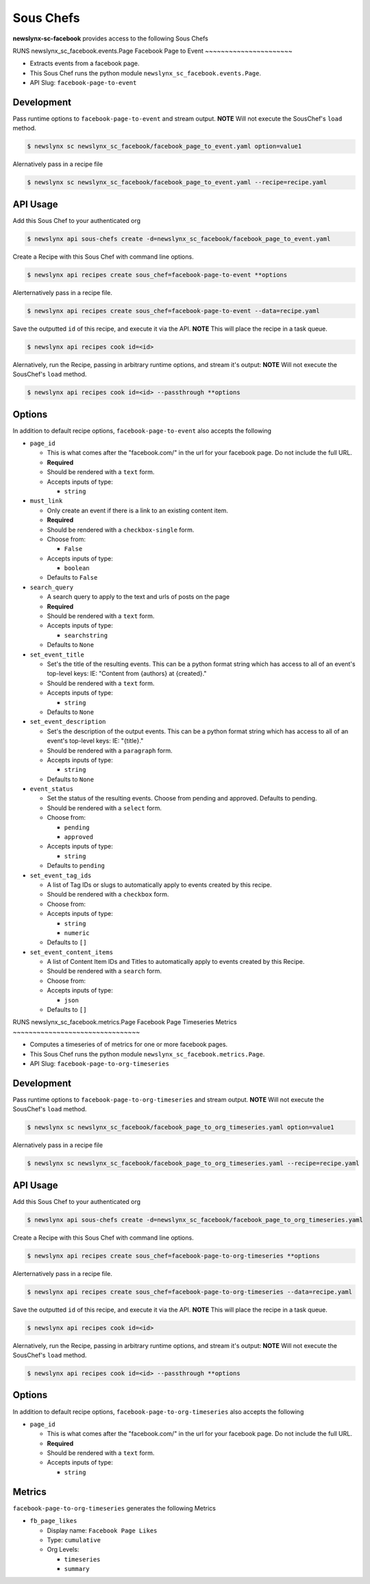 
Sous Chefs
-------------
**newslynx-sc-facebook** provides access to the following Sous Chefs

RUNS newslynx_sc_facebook.events.Page
Facebook Page to Event
~~~~~~~~~~~~~~~~~~~~~~

-  Extracts events from a facebook page.
-  This Sous Chef runs the python module
   ``newslynx_sc_facebook.events.Page``.
-  API Slug: ``facebook-page-to-event``

Development
^^^^^^^^^^^

Pass runtime options to ``facebook-page-to-event`` and stream output.
**NOTE** Will not execute the SousChef's ``load`` method.

.. code:: bash

    $ newslynx sc newslynx_sc_facebook/facebook_page_to_event.yaml option=value1

Alernatively pass in a recipe file

.. code:: bash

    $ newslynx sc newslynx_sc_facebook/facebook_page_to_event.yaml --recipe=recipe.yaml

API Usage
^^^^^^^^^

Add this Sous Chef to your authenticated org

.. code:: bash

    $ newslynx api sous-chefs create -d=newslynx_sc_facebook/facebook_page_to_event.yaml

Create a Recipe with this Sous Chef with command line options.

.. code:: bash

    $ newslynx api recipes create sous_chef=facebook-page-to-event **options

Alerternatively pass in a recipe file.

.. code:: bash

    $ newslynx api recipes create sous_chef=facebook-page-to-event --data=recipe.yaml

Save the outputted ``id`` of this recipe, and execute it via the API.
**NOTE** This will place the recipe in a task queue.

.. code:: bash

    $ newslynx api recipes cook id=<id>

Alernatively, run the Recipe, passing in arbitrary runtime options, and
stream it's output: **NOTE** Will not execute the SousChef's ``load``
method.

.. code:: bash

    $ newslynx api recipes cook id=<id> --passthrough **options

Options
^^^^^^^

In addition to default recipe options, ``facebook-page-to-event`` also
accepts the following

-  ``page_id``

   -  This is what comes after the "facebook.com/" in the url for your
      facebook page. Do not include the full URL.

   -  **Required**
   -  Should be rendered with a ``text`` form.
   -  Accepts inputs of type:

      -  ``string``

-  ``must_link``

   -  Only create an event if there is a link to an existing content
      item.

   -  **Required**
   -  Should be rendered with a ``checkbox-single`` form.
   -  Choose from:

      -  ``False``

   -  Accepts inputs of type:

      -  ``boolean``

   -  Defaults to ``False``

-  ``search_query``

   -  A search query to apply to the text and urls of posts on the page

   -  **Required**
   -  Should be rendered with a ``text`` form.
   -  Accepts inputs of type:

      -  ``searchstring``

   -  Defaults to ``None``

-  ``set_event_title``

   -  Set's the title of the resulting events. This can be a python
      format string which has access to all of an event's top-level
      keys: IE: "Content from {authors} at {created}."

   -  Should be rendered with a ``text`` form.
   -  Accepts inputs of type:

      -  ``string``

   -  Defaults to ``None``

-  ``set_event_description``

   -  Set's the description of the output events. This can be a python
      format string which has access to all of an event's top-level
      keys: IE: "{title}."

   -  Should be rendered with a ``paragraph`` form.
   -  Accepts inputs of type:

      -  ``string``

   -  Defaults to ``None``

-  ``event_status``

   -  Set the status of the resulting events. Choose from pending and
      approved. Defaults to pending.

   -  Should be rendered with a ``select`` form.
   -  Choose from:

      -  ``pending``
      -  ``approved``

   -  Accepts inputs of type:

      -  ``string``

   -  Defaults to ``pending``

-  ``set_event_tag_ids``

   -  A list of Tag IDs or slugs to automatically apply to events
      created by this recipe.

   -  Should be rendered with a ``checkbox`` form.
   -  Choose from:

   -  Accepts inputs of type:

      -  ``string``
      -  ``numeric``

   -  Defaults to ``[]``

-  ``set_event_content_items``

   -  A list of Content Item IDs and Titles to automatically apply to
      events created by this Recipe.

   -  Should be rendered with a ``search`` form.
   -  Choose from:

   -  Accepts inputs of type:

      -  ``json``

   -  Defaults to ``[]``



RUNS newslynx_sc_facebook.metrics.Page
Facebook Page Timeseries Metrics
~~~~~~~~~~~~~~~~~~~~~~~~~~~~~~~~

-  Computes a timeseries of of metrics for one or more facebook pages.
-  This Sous Chef runs the python module
   ``newslynx_sc_facebook.metrics.Page``.
-  API Slug: ``facebook-page-to-org-timeseries``

Development
^^^^^^^^^^^

Pass runtime options to ``facebook-page-to-org-timeseries`` and stream
output. **NOTE** Will not execute the SousChef's ``load`` method.

.. code:: bash

    $ newslynx sc newslynx_sc_facebook/facebook_page_to_org_timeseries.yaml option=value1

Alernatively pass in a recipe file

.. code:: bash

    $ newslynx sc newslynx_sc_facebook/facebook_page_to_org_timeseries.yaml --recipe=recipe.yaml

API Usage
^^^^^^^^^

Add this Sous Chef to your authenticated org

.. code:: bash

    $ newslynx api sous-chefs create -d=newslynx_sc_facebook/facebook_page_to_org_timeseries.yaml

Create a Recipe with this Sous Chef with command line options.

.. code:: bash

    $ newslynx api recipes create sous_chef=facebook-page-to-org-timeseries **options

Alerternatively pass in a recipe file.

.. code:: bash

    $ newslynx api recipes create sous_chef=facebook-page-to-org-timeseries --data=recipe.yaml

Save the outputted ``id`` of this recipe, and execute it via the API.
**NOTE** This will place the recipe in a task queue.

.. code:: bash

    $ newslynx api recipes cook id=<id>

Alernatively, run the Recipe, passing in arbitrary runtime options, and
stream it's output: **NOTE** Will not execute the SousChef's ``load``
method.

.. code:: bash

    $ newslynx api recipes cook id=<id> --passthrough **options

Options
^^^^^^^

In addition to default recipe options,
``facebook-page-to-org-timeseries`` also accepts the following

-  ``page_id``

   -  This is what comes after the "facebook.com/" in the url for your
      facebook page. Do not include the full URL.

   -  **Required**
   -  Should be rendered with a ``text`` form.
   -  Accepts inputs of type:

      -  ``string``

Metrics
^^^^^^^

``facebook-page-to-org-timeseries`` generates the following Metrics

-  ``fb_page_likes``

   -  Display name: ``Facebook Page Likes``

   -  Type: ``cumulative``

   -  Org Levels:

      -  ``timeseries``
      -  ``summary``



